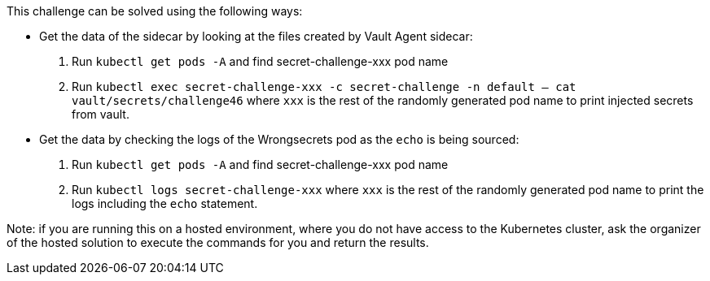 This challenge can be solved using the following ways:

- Get the data of the sidecar by looking at the files created by Vault Agent sidecar:
  1. Run `kubectl get pods -A` and find secret-challenge-xxx pod name
  2. Run `kubectl exec secret-challenge-xxx -c secret-challenge -n default -- cat vault/secrets/challenge46` where `xxx` is the rest of the randomly generated pod name to print injected secrets from vault.

- Get the data by checking the logs of the Wrongsecrets pod as the `echo` is being sourced:
  1. Run `kubectl get pods -A` and find secret-challenge-xxx pod name
  2. Run `kubectl logs secret-challenge-xxx` where `xxx` is the rest of the randomly generated pod name to print the logs including the `echo` statement.

Note: if you are running this on a hosted environment, where you do not have access to the Kubernetes cluster, ask the organizer of the hosted solution to execute the commands for you and return the results.

